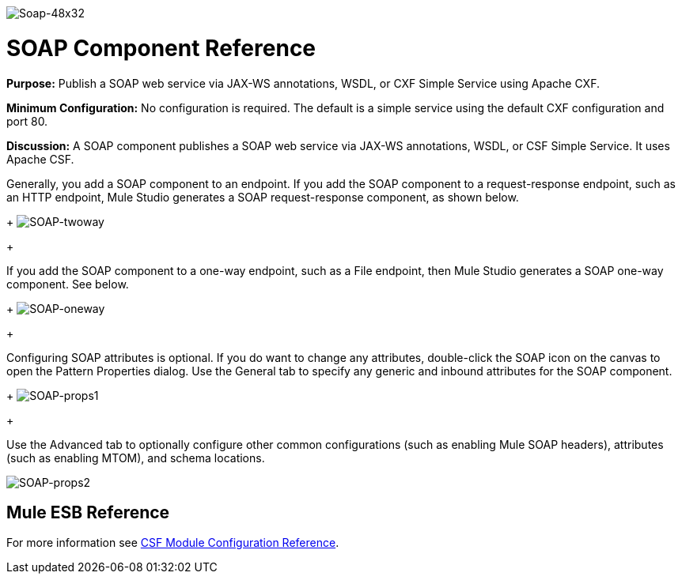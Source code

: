 image:Soap-48x32.png[Soap-48x32]

= SOAP Component Reference

*Purpose:* Publish a SOAP web service via JAX-WS annotations, WSDL, or CXF Simple Service using Apache CXF.

*Minimum Configuration:* No configuration is required. The default is a simple service using the default CXF configuration and port 80.

*Discussion:* A SOAP component publishes a SOAP web service via JAX-WS annotations, WSDL, or CSF Simple Service. It uses Apache CSF.

Generally, you add a SOAP component to an endpoint. If you add the SOAP component to a request-response endpoint, such as an HTTP endpoint, Mule Studio generates a SOAP request-response component, as shown below. 
+
image:SOAP-twoway.png[SOAP-twoway]
+

If you add the SOAP component to a one-way endpoint, such as a File endpoint, then Mule Studio generates a SOAP one-way component. See below. 
+
image:SOAP-oneway.png[SOAP-oneway]
+

Configuring SOAP attributes is optional. If you do want to change any attributes, double-click the SOAP icon on the canvas to open the Pattern Properties dialog. Use the General tab to specify any generic and inbound attributes for the SOAP component. 
+
image:SOAP-props1.png[SOAP-props1]
+

Use the Advanced tab to optionally configure other common configurations (such as enabling Mule SOAP headers), attributes (such as enabling MTOM), and schema locations.

image:SOAP-props2.png[SOAP-props2]

== Mule ESB Reference

For more information see link:/mule\-user\-guide/v/3\.2/cxf-module-configuration-reference[CSF Module Configuration Reference].

